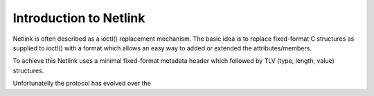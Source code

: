 .. SPDX-License-Identifier: BSD-3-Clause

=======================
Introduction to Netlink
=======================

Netlink is often described as a ioctl() replacement mechanism.
The basic idea is to replace fixed-format C structures as supplied
to ioctl() with a format which allows an easy way to added or
extended the attributes/members.

To achieve this Netlink uses a minimal fixed-format metadata header
which followed by TLV (type, length, value) structures.

Unfortunatelly the protocol has evolved over the 
